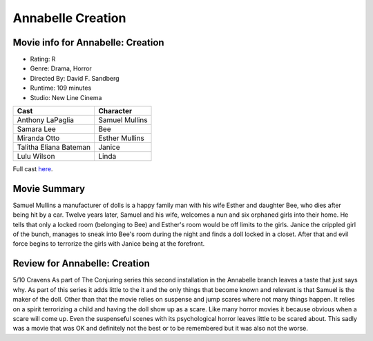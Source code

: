 Annabelle Creation
==================

.. image:: annabelle.jfif
.. image from
.. https://www.microsoft.com/en-au/p/annabelle-creation/8d6kgwxd8dnc?activetab=pivot%3aoverviewtab

Movie info for Annabelle: Creation
----------------------------------

* Rating: R
* Genre: Drama, Horror 
* Directed By: David F. Sandberg 
* Runtime: 109 minutes 
* Studio: New Line Cinema 

====================== ===============
Cast                   Character
====================== ===============
Anthony LaPaglia       Samuel Mullins
Samara Lee             Bee
Miranda Otto           Esther Mullins
Talitha Eliana Bateman Janice
Lulu Wilson            Linda
====================== ===============

Full cast `here <https://en.wikipedia.org/wiki/Annabelle:_Creation#Cast>`_.

Movie Summary
-------------
Samuel Mullins a manufacturer of dolls is a happy family man with his wife
Esther and daughter Bee, who dies after being hit by a car. Twelve years later,
Samuel and his wife, welcomes a nun and six orphaned girls into their home. He
tells that only a locked room (belonging to Bee) and Esther's room would be off
limits to the girls. Janice the crippled girl of the bunch, manages to sneak
into Bee's room during the night and finds a doll locked in a closet. After that
and evil force begins to terrorize the girls with Janice being at the forefront.

Review for Annabelle: Creation
------------------------------
5/10 Cravens
As part of The Conjuring series this second installation in the Annabelle branch
leaves a taste that just says why. As part of this series it adds little to the
it and the only things that become known and relevant is that Samuel is the 
maker of the doll. Other than that the movie relies on suspense and jump scares 
where not many things happen. It relies on a spirit terrorizing a child and
having the doll show up as a scare. Like many horror movies it because obvious 
when a scare will come up. Even the suspenseful scenes with its psychological 
horror leaves little to be scared about. This sadly was a movie that was OK and
definitely not the best or to be remembered but it was also not the worse.

